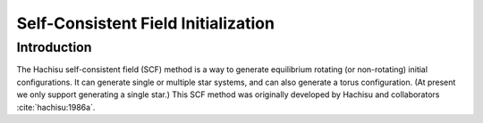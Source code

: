 *************
Self-Consistent Field Initialization
*************

Introduction
============

The Hachisu self-consistent field (SCF) method is a way to generate
equilibrium rotating (or non-rotating) initial configurations.
It can generate single or multiple star systems, and can also
generate a torus configuration. (At present we only support
generating a single star.) This SCF method was originally developed
by Hachisu and collaborators :cite:`hachisu:1986a`.





